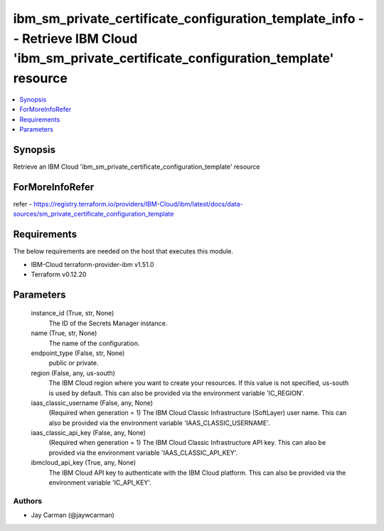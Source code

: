 
ibm_sm_private_certificate_configuration_template_info -- Retrieve IBM Cloud 'ibm_sm_private_certificate_configuration_template' resource
=========================================================================================================================================

.. contents::
   :local:
   :depth: 1


Synopsis
--------

Retrieve an IBM Cloud 'ibm_sm_private_certificate_configuration_template' resource


ForMoreInfoRefer
----------------
refer - https://registry.terraform.io/providers/IBM-Cloud/ibm/latest/docs/data-sources/sm_private_certificate_configuration_template

Requirements
------------
The below requirements are needed on the host that executes this module.

- IBM-Cloud terraform-provider-ibm v1.51.0
- Terraform v0.12.20



Parameters
----------

  instance_id (True, str, None)
    The ID of the Secrets Manager instance.


  name (True, str, None)
    The name of the configuration.


  endpoint_type (False, str, None)
    public or private.


  region (False, any, us-south)
    The IBM Cloud region where you want to create your resources. If this value is not specified, us-south is used by default. This can also be provided via the environment variable 'IC_REGION'.


  iaas_classic_username (False, any, None)
    (Required when generation = 1) The IBM Cloud Classic Infrastructure (SoftLayer) user name. This can also be provided via the environment variable 'IAAS_CLASSIC_USERNAME'.


  iaas_classic_api_key (False, any, None)
    (Required when generation = 1) The IBM Cloud Classic Infrastructure API key. This can also be provided via the environment variable 'IAAS_CLASSIC_API_KEY'.


  ibmcloud_api_key (True, any, None)
    The IBM Cloud API key to authenticate with the IBM Cloud platform. This can also be provided via the environment variable 'IC_API_KEY'.













Authors
~~~~~~~

- Jay Carman (@jaywcarman)

